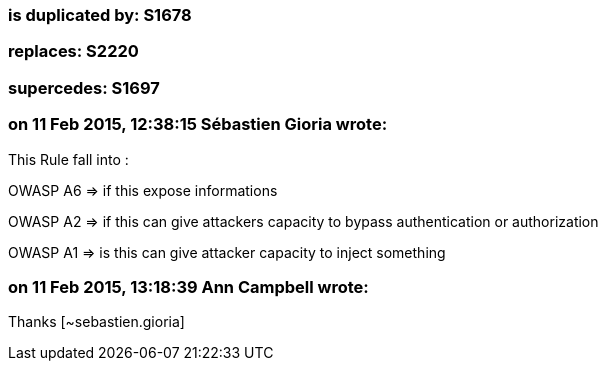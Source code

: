 === is duplicated by: S1678

=== replaces: S2220

=== supercedes: S1697

=== on 11 Feb 2015, 12:38:15 Sébastien Gioria wrote:
This Rule fall into : 

OWASP A6 => if this expose informations

OWASP A2 => if this can give attackers capacity to bypass authentication or authorization

OWASP A1 => is this can give attacker capacity to inject something

=== on 11 Feb 2015, 13:18:39 Ann Campbell wrote:
Thanks [~sebastien.gioria]

